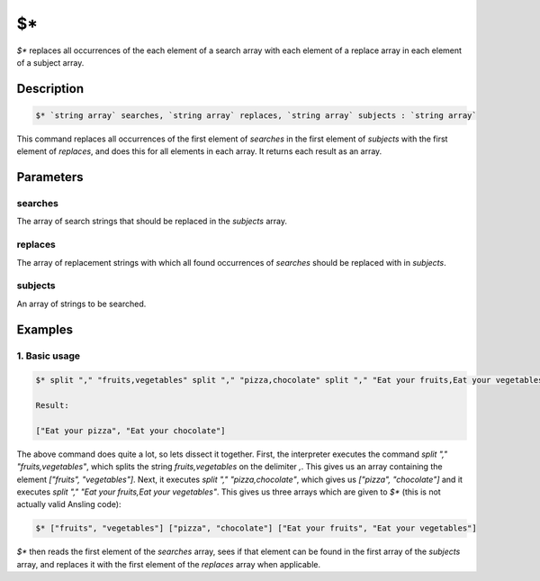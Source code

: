 $\*
===

`$*` replaces all occurrences of the each element of a search array with each element of a replace array in each element of a subject array.

Description
-----------

.. code-block:: text

   $* `string array` searches, `string array` replaces, `string array` subjects : `string array`

This command replaces all occurrences of the first element of `searches` in the first element of `subjects` with
the first element of `replaces`, and does this for all elements in each array. It returns each result as an
array.

Parameters
----------

searches
********

The array of search strings that should be replaced in the `subjects` array.

replaces
********

The array of replacement strings with which all found occurrences of `searches` should be replaced with in `subjects`.

subjects
********

An array of strings to be searched.

Examples
--------

1. Basic usage
**********************

.. code-block:: text

   $* split "," "fruits,vegetables" split "," "pizza,chocolate" split "," "Eat your fruits,Eat your vegetables"

   Result:

   ["Eat your pizza", "Eat your chocolate"]

The above command does quite a lot, so lets dissect it together. First, the interpreter executes the command `split "," "fruits,vegetables"`,
which splits the string `fruits,vegetables` on the delimiter `,`. This gives us an array containing the element `["fruits", "vegetables"]`. Next, it
executes `split "," "pizza,chocolate"`, which gives us `["pizza", "chocolate"]` and it executes `split "," "Eat your fruits,Eat your vegetables"`. This
gives us three arrays which are given to `$*` (this is not actually valid Ansling code):

.. code-block:: text

   $* ["fruits", "vegetables"] ["pizza", "chocolate"] ["Eat your fruits", "Eat your vegetables"]

`$*` then reads the first element of the `searches` array, sees if that element can be found in the first array of the `subjects` array, and replaces it
with the first element of the `replaces` array when applicable.
